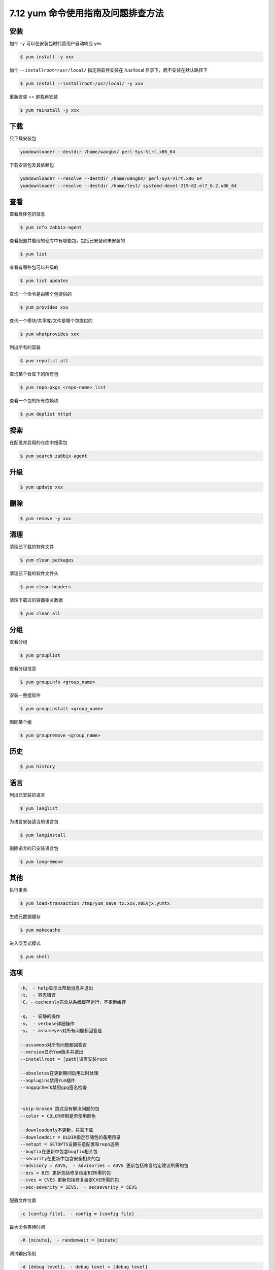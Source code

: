 7.12 yum 命令使用指南及问题排查方法
===================================

|image0|

安装
----

加个 ``-y`` 可以在安装包时代替用户自动响应 yes

.. code:: shell

   $ yum install -y xxx

加个 ``--installroot=/usr/local/`` 指定将软件安装在 /usr/local
目录下，而不安装在默认路径下

.. code:: shell

   $ yum install --installroot=/usr/local/ -y xxx

重新安装 == 卸载再安装

.. code:: shell

   $ yum reinstall -y xxx 

下载
----

只下载安装包

.. code:: shell

   yumdownloader --destdir /home/wangbm/ perl-Sys-Virt.x86_64

下载安装包及其依赖包

.. code:: shell

   yumdownloader --resolve --destdir /home/wangbm/ perl-Sys-Virt.x86_64
   yumdownloader --resolve --destdir /home/test/ systemd-devel-219-62.el7_6.2.x86_64

查看
----

查看具体包的信息

.. code:: shell

   $ yum info zabbix-agent

查看配置并启用的仓库中有哪些包，包括已安装和未安装的

.. code:: shell

   $ yum list

查看有哪些包可以升级的

.. code:: shell

   $ yum list updates

查询一个命令是由哪个包提供的

.. code:: shell

   $ yum provides xxx

查询一个模块/共享库/文件是哪个包提供的

.. code:: shell

   $ yum whatprovides xxx

列出所有的容器

.. code:: shell

   $ yum repolist all

查询某个仓库下的所有包

.. code:: shell

   $ yum repo-pkgs <repo-name> list

查看一个包的所有依赖项

.. code:: shell

   $ yum deplist httpd

搜索
----

在配置并启用的仓库中搜索包

.. code:: shell

   $ yum search zabbix-agent

升级
----

.. code:: shell

   $ yum update xxx

删除
----

.. code:: shell

   $ yum remove -y xxx

清理
----

清理已下载的软件文件

.. code:: shell

   $ yum clean packages

清理已下载的软件文件头

.. code:: shell

   $ yum clean headers

清理下载过的容器相关数据

.. code:: shell

   $ yum clean all

分组
----

查看分组

.. code:: shell

   $ yum grouplist

查看分组信息

.. code:: shell

   $ yum groupinfo <group_name>

安装一整组软件

.. code:: shell

   $ yum groupinstall <group_name>

删除某个组

.. code:: shell

   $ yum groupremove <group_name>

历史
----

.. code:: shell

   $ yum history

语言
----

列出已安装的语言

.. code:: shell

   $ yum langlist

为语言安装适当的语言包

.. code:: shell

   $ yum langinstall

删除语言的已安装语言包

.. code:: shell

   $ yum langremove

其他
----

执行事务

.. code:: shell

   $ yum load-transaction /tmp/yum_save_tx.xxx.n0EVjx.yumtx

生成元数据缓存

.. code:: shell

   $ yum makecache

进入交互式模式

.. code:: shell

   $ yum shell

选项
----

.. code:: shell

   -h， - help显示此帮助消息并退出
   -t， - 容忍错误
   -C，--cacheonly完全从系统缓存运行，不更新缓存

   -q， - 安静的操作
   -v， - verbose详细操作
   -y， - assumeyes对所有问题都回答是

   --assumeno对所有问题都回答否
   --version显示Yum版本并退出
   --installroot = [path]设置安装root

   --obsoletes在更新期间启用过时处理
   --noplugins禁用Yum插件
   --nogpgcheck禁用gpg签名检查


   -skip-broken 跳过没有解决问题的包
   --color = COLOR控制是否使用颜色

   --downloadonly不更新，只需下载
   --downloaddir = DLDIR指定存储包的备用目录
   --setopt = SETOPTS设置任意配置和repo选项
   --bugfix在更新中包含bugfix相关包
   --security在更新中包含安全相关的包
   --advisory = ADVS， - advisories = ADVS 更新包括修复给定建议所需的包
   --bzs = BZS 更新包括修复给定BZ所需的包
   --cves = CVES 更新包括修复给定CVE所需的包
   --sec-severity = SEVS， - secseverity = SEVS

配置文件位置

.. code:: shell

   -c [config file]， - config = [config file]

最大命令等待时间

.. code:: shell

   -R [minute]， - randomwait = [minute]

调试输出级别

.. code:: shell

   -d [debug level]， - debug level = [debug level]

在repos中，在list / search命令中显示重复项

.. code:: shell

   --showduplicates

错误输出级别

.. code:: shell

   -e [error level]， - errorlevel = [error level]

调试rpm的输出级别

.. code:: shell

   --rpmverbosity = [debug level name]

启用/禁用仓库（允许使用通配符）

.. code:: shell

   --enablerepo = [repo]
   --disablerepo = [repo]

按名称或glob排除包

.. code:: shell

   -x [package]， - exclude = [package]

禁用从main，repo或所有内容的排除

.. code:: shell

   --disableexcludes = [plugin] 

禁用包含repo或所有内容的includepkgs

.. code:: shell

   --disableincludes = [plugin]

按名称禁用插件

.. code:: shell

   --disableplugin = [plugin]

按名称启用插件

.. code:: shell

   --enableplugin = [plugin]

在yum config和repo文件中设置$ releasever的值

.. code:: shell

   --releasever = RELEASEVER

yum-utils 使用

.. code:: shell

   $ yum install yum-utils

   # 清理未完成的yum事务
   $ yum-complete-transaction --cleanup-only

   # 清除可能存在的重复包
   $ package-cleanup --dupes

   # 清除可能存在的损坏包
   $ package-cleanup --problems
   glibc-common-2.17-196.el7_4.2.x86_64 has missing requires of glibc = ('0', '2.17', '196.el7_4.2')
   # 将上面列出的包卸载
   $ rpm -e glibc-common-2.17-196.el7_4.2.x86_64

问题排查记录
------------

查找一个 so 文件是属于哪个 rpm 包

经常在安装一个包的时候，会报如下的错误，找不到某 so 文件

|image1|

如果是缺一个包，那我们安装它就行了，缺 so 文件，那咋弄？

首先我们要找到有这个 so 文件的机器，然后可以用 yum
提供的工具来获取其所属的 rpm 包 ，然后安装这个包即可。

.. code:: shell

   $ yum whatprovides /usr/lib64/libpcap.so.1
   ...
   14:libpcap-1.5.3-8.el7.x86_64 : A system-independent interface for user-level packet capture
   Repo        : @anaconda
   Matched from:
   Filename    : /usr/lib64/libpcap.so.1.5.3

   $ yum install libpcap

查看某个包的安装历史

.. code:: bash

   # 查该包所有的安装历史
   $ yum history list python-nova-tests

   # 只能查已安装的包的安装日期。截图中，之所以存在两个包，是因为该机器上存在两个版本的包
   $ rpm -qa --last | grep python-nova-tests

|image2|

查看安装某个包是如何安装的，从哪安装

.. code:: bash

   $ yumdb info python-nova-tests

|image3|

|image4|

.. |image0| image:: http://image.iswbm.com/20200602135014.png
.. |image1| image:: http://image.python-online.cn/20191219152328.png
.. |image2| image:: http://image.python-online.cn/20191225173340.png
.. |image3| image:: http://image.python-online.cn/20191225175350.png
.. |image4| image:: http://image.iswbm.com/20200607174235.png

